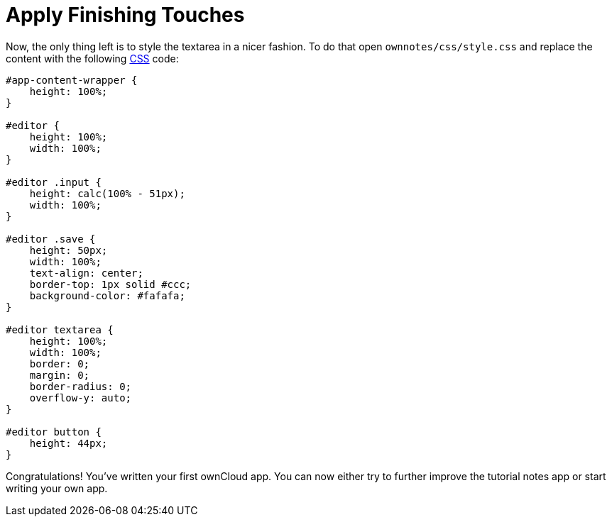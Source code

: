 = Apply Finishing Touches


Now, the only thing left is to style the textarea in a nicer fashion. 
To do that open `ownnotes/css/style.css` and replace the content with the following xref:app/fundamentals/css.adoc[CSS] code:

[source,css]
----
#app-content-wrapper {
    height: 100%;
}

#editor {
    height: 100%;
    width: 100%;
}

#editor .input {
    height: calc(100% - 51px);
    width: 100%;
}

#editor .save {
    height: 50px;
    width: 100%;
    text-align: center;
    border-top: 1px solid #ccc;
    background-color: #fafafa;
}

#editor textarea {
    height: 100%;
    width: 100%;
    border: 0;
    margin: 0;
    border-radius: 0;
    overflow-y: auto;
}

#editor button {
    height: 44px;
}
----

Congratulations! You’ve written your first ownCloud app. You can now
either try to further improve the tutorial notes app or start writing
your own app.
